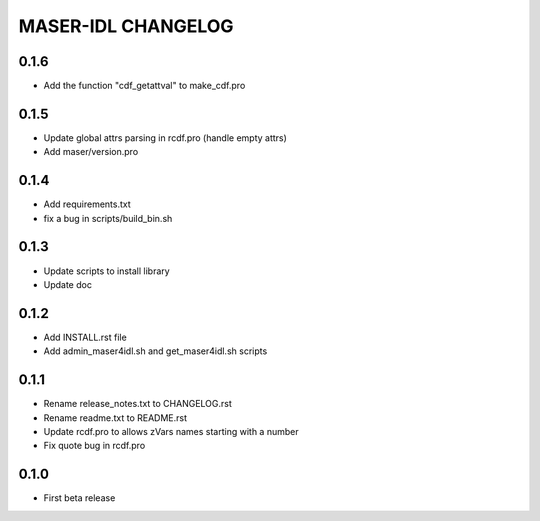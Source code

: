 MASER-IDL CHANGELOG
===================

0.1.6
-----
* Add the function "cdf_getattval" to make_cdf.pro

0.1.5
-----
* Update global attrs parsing in rcdf.pro (handle empty attrs)
* Add maser/version.pro

0.1.4
-----
* Add requirements.txt
* fix a bug in scripts/build_bin.sh

0.1.3
-----
* Update scripts to install library
* Update doc

0.1.2
-----
* Add INSTALL.rst file
* Add admin_maser4idl.sh and get_maser4idl.sh scripts

0.1.1
-----
* Rename release_notes.txt to CHANGELOG.rst
* Rename readme.txt to README.rst
* Update rcdf.pro to allows zVars names starting with a number
* Fix quote bug in rcdf.pro

0.1.0
-----
* First beta release